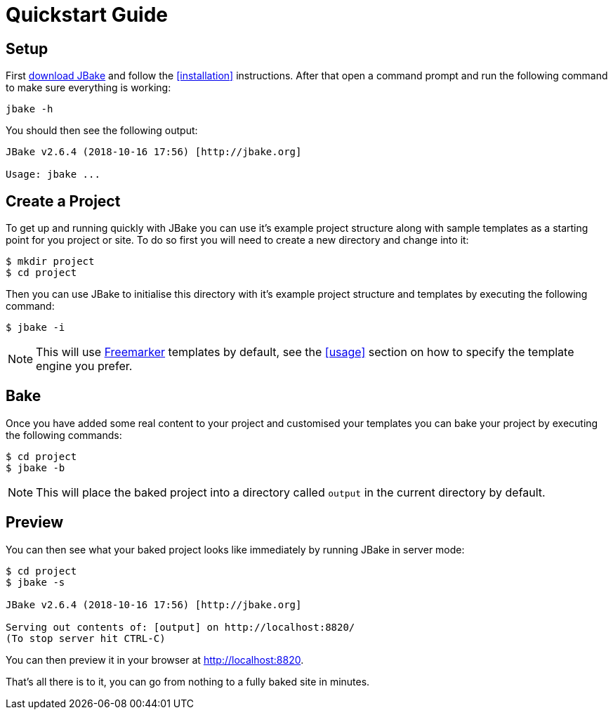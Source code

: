 = Quickstart Guide
:jbake-type: page
:jbake-tags: documentation
:jbake-status: published
:idprefix:

== Setup

First link:/download.html[download JBake] and follow the <<installation>> instructions. After that open a command prompt and run the following command to make 
sure everything is working:

----
jbake -h
----

You should then see the following output:

----
JBake v2.6.4 (2018-10-16 17:56) [http://jbake.org]

Usage: jbake ...
----

== Create a Project

To get up and running quickly with JBake you can use it's example project structure along with sample templates as a starting point for you project or site. To do so 
first you will need to create a new directory and change into it:

----
$ mkdir project
$ cd project
----

Then you can use JBake to initialise this directory with it's example project structure and templates by executing the following command:

----
$ jbake -i
----

NOTE: This will use http://freemarker.org[Freemarker] templates by default, see the <<usage>> section on how to specify the template engine you prefer.

== Bake

Once you have added some real content to your project and customised your templates you can bake your project by executing the following commands:

----
$ cd project
$ jbake -b
----

NOTE: This will place the baked project into a directory called `output` in the current directory by default.

== Preview

You can then see what your baked project looks like immediately by running JBake in server mode:

----
$ cd project
$ jbake -s

JBake v2.6.4 (2018-10-16 17:56) [http://jbake.org]

Serving out contents of: [output] on http://localhost:8820/
(To stop server hit CTRL-C)
----

You can then preview it in your browser at http://localhost:8820.

That's all there is to it, you can go from nothing to a fully baked site in minutes.